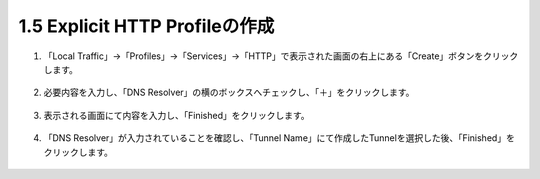 1.5 Explicit HTTP Profileの作成
======================================

1. 「Local Traffic」→「Profiles」→「Services」→「HTTP」で表示された画面の右上にある「Create」ボタンをクリックします。

.. figure:: images/Picture1.png
   :scale: 50%
   :align: center


2. 必要内容を入力し、「DNS Resolver」の横のボックスへチェックし、「＋」をクリックします。

.. figure:: images/Picture2.png
   :scale: 50%
   :align: center


3. 表示される画面にて内容を入力し、「Finished」をクリックします。

.. figure:: images/Picture3.png
   :scale: 50%
   :align: center


4. 「DNS Resolver」が入力されていることを確認し、「Tunnel Name」にて作成したTunnelを選択した後、「Finished」をクリックします。

.. figure:: images/Picture4.png
   :scale: 50%
   :align: center



